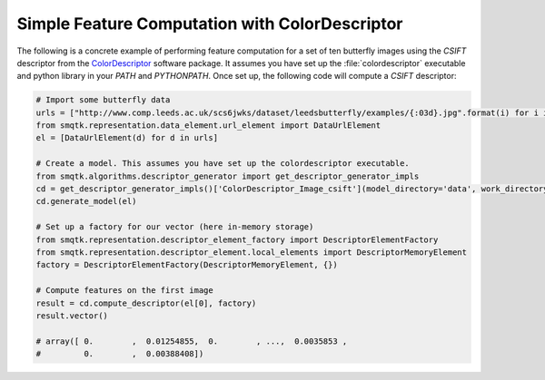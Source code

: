 Simple Feature Computation with ColorDescriptor
-----------------------------------------------

The following is a concrete example of performing feature computation for a set of ten butterfly images using the *CSIFT* descriptor from the ColorDescriptor_ software package. It assumes you have set up the :file:`colordescriptor` executable and python library in your `PATH` and `PYTHONPATH`.  Once set up, the following code will compute a *CSIFT* descriptor:

.. _ColorDescriptor: http://koen.me/research/colordescriptors/

.. code-block:: python

    # Import some butterfly data
    urls = ["http://www.comp.leeds.ac.uk/scs6jwks/dataset/leedsbutterfly/examples/{:03d}.jpg".format(i) for i in range(1,11)]
    from smqtk.representation.data_element.url_element import DataUrlElement
    el = [DataUrlElement(d) for d in urls]

    # Create a model. This assumes you have set up the colordescriptor executable.
    from smqtk.algorithms.descriptor_generator import get_descriptor_generator_impls
    cd = get_descriptor_generator_impls()['ColorDescriptor_Image_csift'](model_directory='data', work_directory='work')
    cd.generate_model(el)

    # Set up a factory for our vector (here in-memory storage)
    from smqtk.representation.descriptor_element_factory import DescriptorElementFactory
    from smqtk.representation.descriptor_element.local_elements import DescriptorMemoryElement
    factory = DescriptorElementFactory(DescriptorMemoryElement, {})

    # Compute features on the first image
    result = cd.compute_descriptor(el[0], factory)
    result.vector()

    # array([ 0.        ,  0.01254855,  0.        , ...,  0.0035853 ,
    #         0.        ,  0.00388408])
